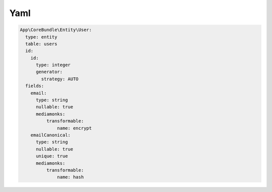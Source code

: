 Yaml
====

.. code-block:: php

    App\CoreBundle\Entity\User:
      type: entity
      table: users
      id:
        id:
          type: integer
          generator:
            strategy: AUTO
      fields:
        email:
          type: string
          nullable: true
          mediamonks:
              transformable:
                  name: encrypt
        emailCanonical:
          type: string
          nullable: true
          unique: true
          mediamonks:
              transformable:
                  name: hash